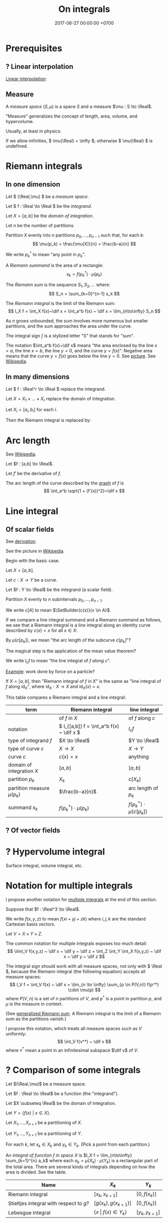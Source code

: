 #+TITLE: On integrals
#+DATE: 2017-06-27 00:00:00 +0700
\(
\newcommand\der{\operatorname{der}}
\newcommand\Der{\mathrm{D}}
\newcommand\dd{\operatorname{d}}
\newcommand\ang[1]{#1^\circ}
\newcommand\parenthesize[1]{\left(#1\right)}
\newcommand\dif{\mathrm{d}}
\newcommand\Dif{\Delta}
\newcommand\LinearInterpolation{\text{LInterp}}
\)
* Prerequisites
** ? Linear interpolation
[[https://en.wikipedia.org/wiki/Linear_interpolation][Linear interpolation]]:
\begin{align*}
\LinearInterpolation(a,b,0) &= a
\\ \LinearInterpolation(a,b,1) &= b
\\ \LinearInterpolation(a,b,p) &= (1-p)a + pb
\end{align*}
** Measure
A /measure space/ \((S,\mu)\) is a space \(S\) and a measure \(\mu : S \to \Real\).

"Measure" generalizes the concept of length, area, volume, and hypervolume.

Usually, at least in physics:
\begin{align*}
\mu([a,b]) &= b-a
\\ \mu([a,b)) &= b-a
\\ \mu((a,b]) &= b-a
\\ \mu((a,b)) &= b-a
\\ \mu(A \times B) &= \mu(A) \times \mu(B)
\\ \mu(A \cup B) &= \mu(A) + \mu(B) - \mu(A \cap B)
\\ \mu\left(\prod_k A_k\right) &= \prod_k \mu(A_k)
\end{align*}

If we allow infinities, \( \mu(\Real) = \infty \);
otherwise \( \mu(\Real) \) is undefined.
* Riemann integrals
** In one dimension
Let \( (\Real,\mu) \) be a /measure space/.

Let \( f : \Real \to \Real \) be the /integrand/.

Let \( X = [a,b] \) be the /domain of integration/.

Let \(n\) be the number of partitions.

Partition \(X\) evenly into \(n\) partitions \(p_0, \ldots, p_{n-1}\)
such that, for each \(k\):
\[ \mu(p_k) = \frac{\mu(X)}{n} = \frac{b-a}{n} \]

We write \( p_k^* \) to mean "any point in \(p_k\)".

A /Riemann summand/ is the area of a rectangle:
\[ s_k = f(p_k^*) \cdot \mu(p_k) \]

The /Riemann sum/ is the sequence \( S_1, S_2, \ldots \) where:
\[ S_n = \sum_{k=0}^{n-1} s_k \]

The /Riemann integral/ is the limit of the Riemann sum:
\[ I_X f = \int_X f(x)~\dif x = \int_a^b f(x) ~ \dif x = \lim_{n\to\infty} S_n \]

As \(n\) grows unbounded, the sum involves more numerous but smaller partitions,
and the sum approaches the area under the curve.

The integral sign \(\int\) is a stylized letter "S" that stands for "sum".

The notation \(\int_a^b f(x)~\dif x\) means
"the area enclosed by the line \(x=a\), the line \(x=b\), the line \(y=0\), and the curve \(y=f(x)\)".
Negative area means that the curve \(y=f(x)\) goes below the line \(y=0\).
See [[https://commons.wikimedia.org/wiki/File:Integral_example.svg?][picture]].
See [[https://en.wikipedia.org/wiki/Integral][Wikipedia]].
** In many dimensions
Let \( f : \Real^r \to \Real \) replace the integrand.

Let \( X = X_1 \times \ldots \times X_r \) replace the domain of integration.

Let \( X_i = [a_i,b_i] \) for each \(i\).

Then the Riemann integral is replaced by:
\begin{align*}
I_X f &= \int_X f(x)~\dif x
\\ &= \int_{X_r} \ldots \int_{X_1} f(x_1,\ldots,x_r) ~ \dif x_1 ~ \ldots ~ \dif x_r
\\ &= \int_{a_r}^{b_r} \ldots \int_{a_1}^{b_1} f(x_1,\ldots,x_r) ~ \dif x_1 ~ \ldots ~ \dif x_r
\end{align*}
* Arc length
See [[https://en.wikipedia.org/wiki/Arc_length#Finding_arc_lengths_by_integrating][Wikipedia]].

Let \(f : [a,b] \to \Real\).

Let \(f'\) be the derivative of \(f\).

The arc length of the curve described by the [[https://en.wikipedia.org/wiki/Graph_of_a_function][graph]] of \(f\) is
\[ \int_a^b \sqrt{1 + (f'(x))^2}~\dif x \]
* Line integral
** Of scalar fields
See [[https://en.wikipedia.org/wiki/Line_integral#Derivation][derivation]].

See the picture in [[https://en.wikipedia.org/wiki/Line_integral][Wikipedia]].

Begin with the basic case.

Let \(X = [a,b]\).

Let \(c : X \to Y\) be a curve.

Let \(f : Y \to \Real\) be the integrand (a scalar field).

Partition \(X\) evenly to \(n\) subintervals \( p_0, \ldots, p_{n-1} \).

We write \(c[A]\) to mean \(\SetBuilder{c(x)}{x \in A}\).

If we compare a line integral summand and a Riemann summand as follows,
we see that a Riemann integral is a line integral along an identity curve described by \(c(x) = x\) for all \(x \in X\):
\begin{align*}
s_k &= f(p_k^*) \cdot \mu(c[p_k]) & \text{(line integral summand)}
\\ s_k &= f(p_k^*) \cdot \mu(p_k) & \text{(Riemann summand)}
\end{align*}

By \(\mu(c[p_k])\), we mean "the arc length of the subcurve \(c[p_k]\)"?

The magical step is the application of the mean value theorem?

We write \( I_c f \) to mean "the line integral of \(f\) /along/ \(c\)".

[[https://en.wikipedia.org/wiki/Line_integral#Applications][Example]]: work done by force on a particle?

If \(X=[a,b]\), then "Riemann integral of \(f\) in \(X\)" is the same as "line integral of \(f\) along \(\text{id}_X\)",
where \( \text{id}_X : X \to X \) and \( \text{id}_X(x) = x \).

This table compares a Riemann integral and a line integral:

| term                           | Riemann integral                           | line integral                  |
|--------------------------------+--------------------------------------------+--------------------------------|
|                                | of \(f\) in \(X\)                          | of \(f\) along \(c\)           |
| notation                       | \( I_{[a,b]} f = \int_a^b f(x) ~ \dif x \) | \(I_c f\)                      |
| type of integrand \(f\)        | \(X \to \Real\)                            | \(Y \to \Real\)                |
| type of curve \(c\)            | \(X \to X\)                                | \(X \to Y\)                    |
| curve \(c\)                    | \(c(x)=x\)                                 | anything                       |
| domain of integration \(X\)    | \([a,b]\)                                  | \([a,b]\)                      |
| partition \(p_k\)              | \(X_k\)                                    | \(c[X_k]\)                     |
| partition measure \(\mu(p_k)\) | \(\frac{b-a}{n}\)                          | arc length of \(p_k\)          |
| summand \(s_k\)                | \(f(p_k^*) \cdot \mu(p_k)\)                | \(f(p_k^*) \cdot \mu(c[p_k])\) |
** ? Of vector fields
* ? Hypervolume integral
Surface integral, volume integral, etc.
* Notation for multiple integrals
I propose another notation for [[https://en.wikipedia.org/wiki/Multiple_integral][multiple integrals]] at the end of this section.

Suppose that \(f : \Real^3 \to \Real\).

We write \(f(x,y,z)\) to mean \(f(xi+yj+zk)\) where \(i,j,k\) are the standard Cartesian basis vectors.

Let \( V = X \times Y \times Z \).

The common notation for multiple integrals exposes too much detail:
\[
\iiint_V f(x,y,z) ~ \dif x ~ \dif y ~ \dif z
= \int_Z \int_Y \int_X f(x,y,z) ~ \dif x ~ \dif y ~ \dif z
\]

The integral sign should work with all measure spaces, not only with \( \Real \),
because the Riemann integral
(the following equation) accepts all measure spaces:
\[
I_V f = \int_V f(x) ~ \dif x = \lim_{n \to \infty} \sum_{p \in P(V,n)} f(p^*) \cdot \mu(p)
\]
where \(P(V,n)\) is a set of \(n\) partitions of \(V\),
and \( p^* \) is a point in partition \(p\),
and \( \mu \) is the measure in context.

(See [[https://en.wikipedia.org/wiki/Riemann_sum#Generalization][generalized Riemann sum]].
A Riemann integral is the limit of a Riemann sum as the partitions vanish.)

I propose this notation, which treats all measure spaces such as \(V\) uniformly:
\[
\int_V f(v^*) ~ \dif v
\]
where \(v^*\) mean a point in an infinitesimal subspace \(\dif v\) of \(V\).
* ? Comparison of some integrals
Let $(\Real,\mu)$ be a measure space.

Let $f : \Real \to \Real$ be a function (the "integrand").

Let $X \subseteq \Real$ be the domain of integration.

Let $Y = \{ f(x) ~\vert~ x \in X\}$.

Let $X_1,\ldots,X_{n+1}$ be a partitioning of $X$.

Let $Y_1,\ldots,Y_{n+1}$ be a partitioning of $Y$.

For each $k$, let $x_k \in X_k$ and $y_k \in Y_k$.
(Pick a point from each partition.)

An /integral of function \( f \) in space \( X \)/
is $I_X f = \lim_{n\to\infty} \sum_{k=1}^{n} a_k$
where each $a_k = \mu(X_k) \cdot \mu(Y_k)$ is a rectangular part of the total area.
There are several kinds of integrals depending on how the area is divided.
See the table.

| Name                                    | $X_k$                              | $Y_k$           |
|-----------------------------------------+------------------------------------+-----------------|
| Riemann integral                        | $[x_k,x_{k+1}]$                    | $[0,f(x_k)]$    |
| Stieltjes integral with respect to $g$? | $[g(x_k),g(x_{k+1})]$              | $[0,f(x_k)]$    |
| Lebesgue integral                       | \( \{x ~\vert~ f(x) \in Y_k\} \)   | $[y_k,y_{k+1}]$ |

In Riemann integral, you divide $X$ freely.

In Lebesgue integral, you divide $Y$ freely.
* Digression
(Archimedes? Riemann?)

A simple closed path divides a space into two: the space inside the shape and the space outside the shape.

We want to compute the amount of space inside the shape (the area enclosed by the shape).

To approximate the area inside a shape, there are two approaches:
- place increasingly-smaller rectangles into the shape, or
- carve out increasingly-smaller rectangles from the outside the shape.

One does not have to use rectangles; any simple shape of a known area will do.

What is the history of the word "integral" in mathematics?
What was the reason for choosing that word?
Wikipedia has a history of the concept but not a history of the word.
 [fn::<2019-11-07> not about the history of the word https://en.wikipedia.org/wiki/Integral#History]

The syntax and types of the concepts involved are:
- If \( f : A \to B \) (the integrand) is a function
- and \( A \) (the domain of the integrand) is a metric space with metric \( M \)
- and \( V \) (the domain of integration) is a subset of \( A \)
- and addition is defined for \( B \) (the codomain of the integrand)
- then \( I_V f : B \) is called "the integral of \(f\) in \(V\)".

There is an alternative syntax for \( I_V f \):
we can write \( [I f](V) \) when we want to think of integration as an operator.

Here we define \( I_V f \).

First, we pick a function \(P\) that divides a given set into a given number of partitions.
That is, \( P(S,n) \) is a set of \(n\) partitions of the set \(S\).

\begin{align*}
I_V f &= \lim_{n \to \infty} \sum_{p \in P(V,n)} f(R(p)) \cdot M(p)
\end{align*}

\( R(p) \) is any point in partition \( p \).

\( M(p) \) is the measure of partition according to the domain of the integrand.
(Recall that the domain of the integrand is a metric space.)

Do not confuse between "the measure of a set according to a metric" and "the cardinality of a set".

We write it \( I_V f \) to mean the integral of \( f \) in \( V \).

Example: Evaluate \( I_{[1,2]} (x \mapsto x^2) \).

Observe that a line segment \( [a,b] \) can be divided into \( n \) segments
\( [p_0,p_1], ~ [p_1,p_2], ~ \ldots, ~ [p_n,p_{n+1}] \)
by defining these \( n + 1 \) points (including the endpoints):
\[
p_k = a + k \cdot \frac{b-a}{n+1}
\]
for \( k = 0, 1, 2, \ldots, {n+1} \).

Thus we define \( P([a,b],n) = \Set{[p_1,p_2], [p_2,p_3], \ldots, [p_n,p_{n+1}]} \)
where \( p_k = a + k \cdot \frac{b-a}{n+1} \).

We define \( R([a,b]) = a \).

We define \( M([a,b]) = b-a \).

Here we are going to appreciate the fundamental theorem of calculus.

Imagine the hardship:

\begin{align*}
I_{[1,2]} (x \mapsto x^2) &= \lim_{n \to \infty} \sum_{p \in P([1,2],n)} (x \mapsto x^2)(R(p)) \cdot M(p)
\\ &= \ldots
\end{align*}

Imagine even more hardship in evaluating integrals of higher-power monomial functions such as \( I_{[2,3]} (x \to x^9) \).

The fundamental theorem of calculus relates integral and derivative:
\( I_{[a,b]}(Df) = f(b) - f(a) \).

The fundamental theorem of calculus makes integration so much easier that integrating monomial functions
become embarrassingly trivial because the theorem enables us to derive the power rule for integrals from the power rule for derivatives.
The theorem enables technologies that reduce many problems from complicated algebraic juggling to simple pattern matching.

A mathematical theorem is a technology too, because it increases productivity
(it makes life easier, it reduces the effort required to accomplish something).

We take this for granted, but we should not forget that for hundreds of years
people did not know that and they painstakingly did things so that we do not have to,
and for that we should be grateful.
